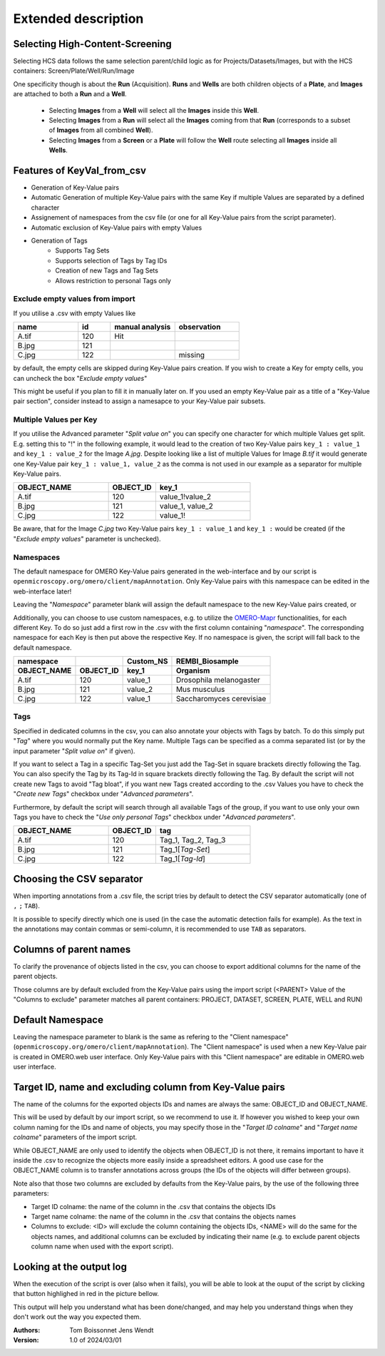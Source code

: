====================
Extended description
====================

Selecting High-Content-Screening
--------------------------------
Selecting HCS data follows the same selection parent/child logic as for \
Projects/Datasets/Images, but with the HCS containers: Screen/Plate/Well/Run/Image

One specificity though is about the **Run** (Acquisition). **Runs** and **Wells** are both \
children objects of a **Plate**, and **Images** are attached to both a **Run** and a **Well**.

  * Selecting **Images** from a **Well** will select all the **Images** inside
    this **Well**.
  * Selecting **Images** from a **Run** will select all the **Images** coming from that
    **Run** (corresponds to a subset of **Images** from all combined **Well**).
  * Selecting **Images** from a **Screen** or a **Plate** will follow the **Well** route selecting all **Images** inside all **Wells**.


Features of KeyVal_from_csv
---------------------------
* Generation of Key-Value pairs
* Automatic Generation of multiple Key-Value pairs with the same Key if multiple Values are separated by a defined character
* Assignement of namespaces from the csv file (or one for all Key-Value pairs from the script parameter).
* Automatic exclusion of Key-Value pairs with empty Values
* Generation of Tags
   * Supports Tag Sets
   * Supports selection of Tags by Tag IDs
   * Creation of new Tags and Tag Sets
   * Allows restriction to personal Tags only

Exclude empty values from import
^^^^^^^^^^^^^^^^^^^^^^^^^^^^^^^^
If you utilise a .csv with empty Values like

.. csv-table::
   :header: "name", "id", "manual analysis", "observation"
   :widths: 20, 10, 20,20

   "A.tif", "120", "Hit",""
   "B.jpg", "121", "",""
   "C.jpg","122","","missing"

by default, the empty cells are skipped during Key-Value pairs creation.
If you wish to create a Key for empty cells, you can uncheck the box "*Exclude empty values*"

This might be useful if you plan to fill it in manually later on. If you used an empty Key-Value pair as a title \
of a "Key-Value pair section", consider instead to assign a namesapce to your Key-Value pair subsets.

Multiple Values per Key
^^^^^^^^^^^^^^^^^^^^^^^
If you utilise the Advanced parameter "*Split value on*" you can specify one character \
for which multiple Values get split. E.g. setting this to "!" in the following example, \
it would lead to the creation of two Key-Value pairs ``key_1 : value_1`` and ``key_1 : value_2`` \
for the Image *A.jpg*. Despite looking like a list of multiple Values for Image *B.tif* it \
would generate one Key-Value pair ``key_1 : value_1, value_2`` as the comma is not used \
in our example as a separator for multiple Key-Value pairs.

.. csv-table::
   :header: "OBJECT_NAME", "OBJECT_ID", "key_1"
   :widths: 20, 10, 20

   "A.tif", "120", "value_1!value_2"
   "B.jpg", "121", "value_1, value_2"
   "C.jpg","122","value_1!"

Be aware, that for the Image *C.jpg* two Key-Value pairs ``key_1 : value_1`` and ``key_1 :`` would be created (if the "*Exclude empty values*" parameter is unchecked).

Namespaces
^^^^^^^^^^
The default namespace for OMERO Key-Value pairs generated in the web-interface and by our script is ``openmicroscopy.org/omero/client/mapAnnotation``.
Only Key-Value pairs with this namespace can be edited in the web-interface later!

Leaving the "*Namespace*" parameter blank will assign the default namespace to the new Key-Value pairs created, or \

Additionally, you can choose to use custom namespaces, e.g. to utilize the `OMERO-Mapr <https://github.com/ome/omero-mapr>`_ functionalities, for each different Key.
To do so just add a first row in the .csv with the first column containing "*namespace*". The corresponding namespace for each Key is then put above the respective Key. \
If no namespace is given, the script will fall back to the default namespace.

+-------------+------------+-----------+------------------------+
| namespace   |            | Custom_NS |REMBI_Biosample         |
+-------------+------------+-----------+------------------------+
| OBJECT_NAME | OBJECT_ID  | key_1     |  Organism              |
+=============+============+===========+========================+
| A.tif       | 120        | value_1   |Drosophila melanogaster |
+-------------+------------+-----------+------------------------+
| B.jpg       | 121        | value_2   |Mus musculus            |
+-------------+------------+-----------+------------------------+
| C.jpg       | 122        | value_1   |Saccharomyces cerevisiae|
+-------------+------------+-----------+------------------------+

Tags
^^^^
Specified in dedicated columns in the csv, you can also annotate your objects with Tags by batch.
To do this simply put "*Tag*" where you would normally put the Key name. Multiple \
Tags can be specified as a comma separated list (or by the input parameter "*Split value on*" if given).

If you want to select a Tag in a specific Tag-Set you just add the Tag-Set in square \
brackets directly following the Tag. You can also specify the Tag by its Tag-Id in \
square brackets directly following the Tag.
By default the script will not create new Tags to avoid "Tag bloat", if you want new Tags created according \
to the .csv Values you have to check the "*Create new Tags*" checkbox under "*Advanced parameters*".

Furthermore, by default the script will search through all available Tags of the group, \
if you want to use only your own Tags you have to check the "*Use only personal Tags*" checkbox \
under "*Advanced parameters*".

.. csv-table::
   :header: "OBJECT_NAME", "OBJECT_ID", "tag"
   :widths: 20, 10, 20

   "A.tif", "120", "Tag_1, Tag_2, Tag_3"
   "B.jpg", "121", "Tag_1[*Tag-Set*]"
   "C.jpg","122","Tag_1[*Tag-Id*]"


Choosing the CSV separator
--------------------------
When importing annotations from a .csv file, the script tries by default \
to detect the CSV separator automatically (one of ``,`` ``;`` ``TAB``).

It is possible to specify directly which one is used (in the case the automatic \
detection fails for example). As the text in the annotations may contain \
commas or semi-column, it is recommended to use ``TAB`` as separators.

Columns of parent names
-----------------------
To clarify the provenance of objects listed in the csv, you can choose to export \
additional columns for the name of the parent objects.

Those columns are by default excluded from the Key-Value pairs using the import \
script (<PARENT> Value of the "Columns to exclude" parameter matches all parent \
containers: PROJECT, DATASET, SCREEN, PLATE, WELL and RUN)

Default Namespace
-----------------
Leaving the namespace parameter to blank is the same as refering to \
the "Client namespace" (``openmicroscopy.org/omero/client/mapAnnotation``). The "Client namespace" \
is used when a new Key-Value pair is created in OMERO.web user interface. \
Only Key-Value pairs with this "Client namespace" are editable in OMERO.web user interface. \

Target ID, name and excluding column from Key-Value pairs
---------------------------------------------------------
The name of the columns for the exported objects IDs and names are always \
the same: OBJECT_ID and OBJECT_NAME.

This will be used by default by our import script, so we recommend to use it. \
If however you wished to keep your own column naming for the IDs and name of objects, \
you may specify those in the "*Target ID colname*" and "*Target name colname*" parameters \
of the import script.

While OBJECT_NAME are only used to identify the objects when OBJECT_ID is not there, \
it remains important to have it inside the .csv to recognize the objects more \
easily inside a spreadsheet editors. A good use case for the OBJECT_NAME column is to transfer \
annotations across groups (the IDs of the objects will differ between groups).

Note also that those two columns are excluded by defaults from the Key-Value \
pairs, by the use of the following three parameters:

.. image:: images/annotation_11_exclude_import.png

* Target ID colname: the name of the column in the .csv that contains the
  objects IDs
* Target name colname: the name of the column in the .csv that contains the
  objects names
* Columns to exclude: <ID> will exclude the column containing the objects IDs,
  <NAME> will do the same for the objects names, and additional columns can
  be excluded by indicating their name (e.g. to exclude parent objects
  column name when used with the export script).


Looking at the output log
-------------------------
When the execution of the script is over (also when it fails), you will \
be able to look at the ouput of the script by clicking that button highlighed \
in red in the picture bellow.

.. image:: images/annotation_12_script_output.png

This output will help you understand what has been done/changed, and may help \
you understand things when they don't work out the way you expected them.

:Authors:
    Tom Boissonnet
    Jens Wendt

:Version: 1.0 of 2024/03/01